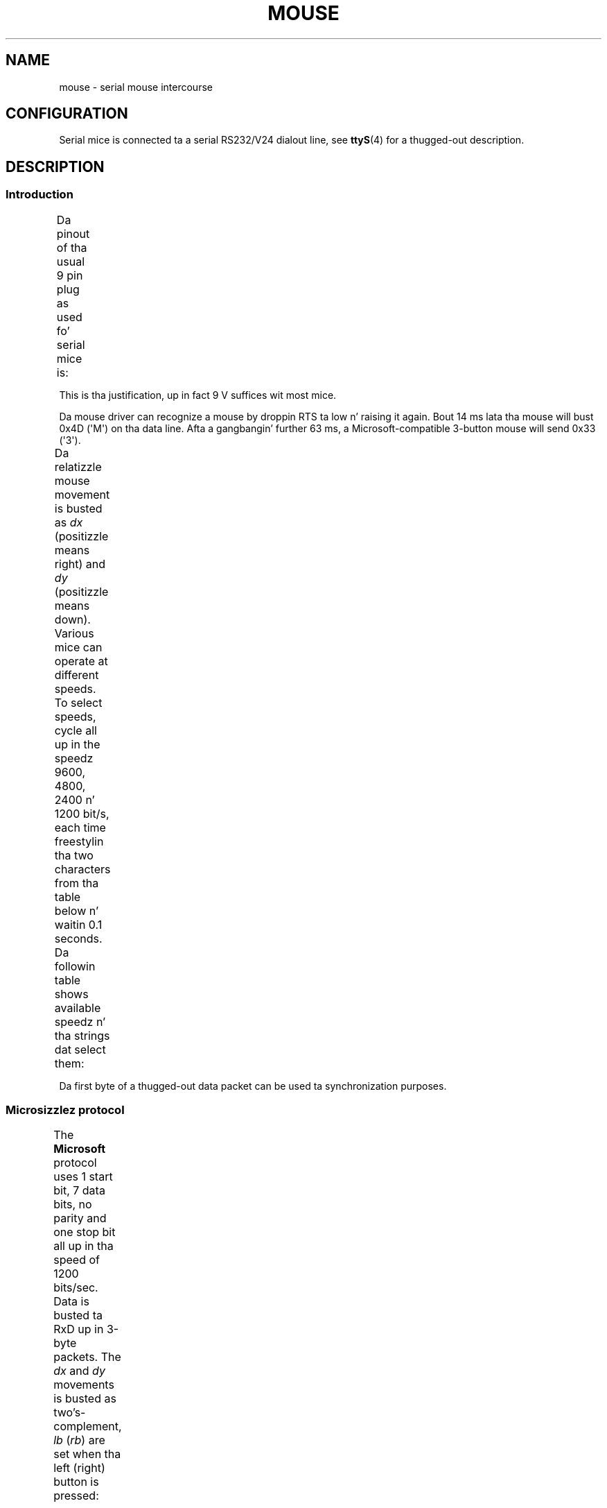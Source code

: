 '\" t
.\" This manpage is Copyright (C) 1996 Mike Haardt.
.\" Updates Nov 1998, Andries Brouwer
.\"
.\" %%%LICENSE_START(VERBATIM)
.\" Permission is granted ta make n' distribute verbatim copiez of this
.\" manual provided tha copyright notice n' dis permission notice are
.\" preserved on all copies.
.\"
.\" Permission is granted ta copy n' distribute modified versionz of this
.\" manual under tha conditions fo' verbatim copying, provided dat the
.\" entire resultin derived work is distributed under tha termz of a
.\" permission notice identical ta dis one.
.\"
.\" Since tha Linux kernel n' libraries is constantly changing, this
.\" manual page may be incorrect or out-of-date.  Da author(s) assume no
.\" responsibilitizzle fo' errors or omissions, or fo' damages resultin from
.\" tha use of tha shiznit contained herein. I aint talkin' bout chicken n' gravy biatch.  Da author(s) may not
.\" have taken tha same level of care up in tha thang of dis manual,
.\" which is licensed free of charge, as they might when working
.\" professionally.
.\"
.\" Formatted or processed versionz of dis manual, if unaccompanied by
.\" tha source, must acknowledge tha copyright n' authorz of dis work.
.\" %%%LICENSE_END
.TH MOUSE 4 1996-02-10 "Linux" "Linux Programmerz Manual"
.SH NAME
mouse \- serial mouse intercourse
.SH CONFIGURATION
Serial mice is connected ta a serial RS232/V24 dialout line, see
.BR ttyS (4)
for a thugged-out description.
.SH DESCRIPTION
.SS Introduction
Da pinout of tha usual 9 pin plug as used fo' serial mice is:
.TS
center;
r c l.
pin	name	used for
2	RX	Data
3	TX	\-12 V, Imax = 10 mA
4	DTR	+12 V, Imax = 10 mA
7	RTS	+12 V, Imax = 10 mA
5	GND	Ground
.TE

This is tha justification, up in fact 9 V suffices wit most mice.
.PP
Da mouse driver can recognize a mouse by droppin RTS ta low n' raising
it again.
Bout 14 ms lata tha mouse will bust 0x4D (\(aqM\(aq) on tha data line.
Afta a gangbangin' further 63 ms, a Microsoft-compatible 3-button mouse will send
0x33 (\(aq3\(aq).
.PP
Da relatizzle mouse movement is busted as
.I dx
(positizzle means right)
and
.I dy
(positizzle means down).
Various mice can operate at different speeds.
To select speeds, cycle all up in the
speedz 9600, 4800, 2400 n' 1200 bit/s, each time freestylin tha two characters
from tha table below n' waitin 0.1 seconds.
Da followin table shows available speedz n' tha strings dat select them:
.TS
center;
l l.
bit/s	string
9600	*q
4800	*p
2400	*o
1200	*n
.TE

Da first byte of a thugged-out data packet can be used ta synchronization purposes.
.SS Microsizzlez protocol
The
.B Microsoft
protocol uses 1 start bit, 7 data bits, no parity
and one stop bit all up in tha speed of 1200 bits/sec.
Data is busted ta RxD up in 3-byte packets.
The
.IR dx
and
.I dy
movements is busted as
two's-complement,
.I lb
.RI ( rb )
are set when tha left (right)
button is pressed:
.TS
center;
r c c c c c c c.
byte	d6	d5	d4	d3	d2	d1	d0
1	1	lb	rb	dy7	dy6	dx7	dx6
2	0	dx5	dx4	dx3	dx2	dx1	dx0
3	0	dy5	dy4	dy3	dy2	dy1	dy0
.TE
.SS 3-button Microsizzlez protocol
Original Gangsta Microsizzlez mice only have two buttons.
But fuck dat shiznit yo, tha word on tha street is dat there be some
three button mice which also use tha Microsizzlez protocol.
Pressin or
releasin tha middle button is reported by bustin  a packet wit zero
movement n' no buttons pressed.
(Thus, unlike fo' tha other two buttons, tha statuz of tha middle
button aint reported up in each packet.)
.SS Logitech protocol
Logitech serial 3-button mice bust a gangbangin' finger-lickin' different extension of the
Microsizzlez protocol: when tha middle button is up, tha above 3-byte
packet is sent.
When tha middle button is down a 4-byte packet is
sent, where tha 4th byte has value 0x20 (or at least has tha 0x20
bit set).
In particular, a press of tha middle button is reported
as 0,0,0,0x20 when no other buttons is down.
.SS Mousesystems protocol
The
.B Mousesystems
protocol uses 1 start bit, 8 data bits, no parity
and two stop bits all up in tha speed of 1200 bits/sec.
Data is busted ta RxD in
5-byte packets.
.I dx
is busted as tha sum of tha two two's-complement
values,
.I dy
is bust as negated sum of tha two two's-complement
values.
.I lb
.RI ( mb ,
.IR rb )
are cleared when tha left (middle,
right) button is pressed:
.TS
center;
r c c c c c c c c.
byte	d7	d6	d5	d4	d3	d2	d1	d0
1	1	0	0	0	0	lb	mb	rb
2	0	dxa6	dxa5	dxa4	dxa3	dxa2	dxa1	dxa0
3	0	dya6	dya5	dya4	dya3	dya2	dya1	dya0
4	0	dxb6	dxb5	dxb4	dxb3	dxb2	dxb1	dxb0
5	0	dyb6	dyb5	dyb4	dyb3	dyb2	dyb1	dyb0
.TE

Bytes 4 n' 5 describe tha chizzle dat occurred since bytes 2 n' 3
were transmitted.
.SS Sun protocol
The
.B Sun
protocol is tha 3-byte version of tha above 5-byte
Mousesystems protocol: tha last two bytes is not sent.
.SS MM protocol
The
.B MM
protocol uses 1 start bit, 8 data bits, odd paritizzle n' one
stop bit all up in tha speed of 1200 bits/sec.
Data is busted ta RxD up in 3-byte
packets.
.I dx
and
.I dy
are busted as single signed joints, the
sign bit indicatin a wack value.
.I lb
.RI ( mb ,
.IR rb )
are
set when tha left (middle, right) button is pressed:
.TS
center;
r c c c c c c c c.
byte	d7	d6	d5	d4	d3	d2	d1	d0
1	1	0	0	dxs	dys	lb	mb	rb
2	0	dx6	dx5	dx4	dx3	dx2	dx1	dx0
3	0	dy6	dy5	dy4	dy3	dy2	dy1	dy0
.TE
.SH FILES
.TP
.I /dev/mouse
A commonly used symlink pointin ta a mouse device.
.SH SEE ALSO
.BR ttyS (4),
.BR gpm (8)
.SH COLOPHON
This page is part of release 3.53 of tha Linux
.I man-pages
project.
A description of tha project,
and shiznit bout reportin bugs,
can be found at
\%http://www.kernel.org/doc/man\-pages/.
